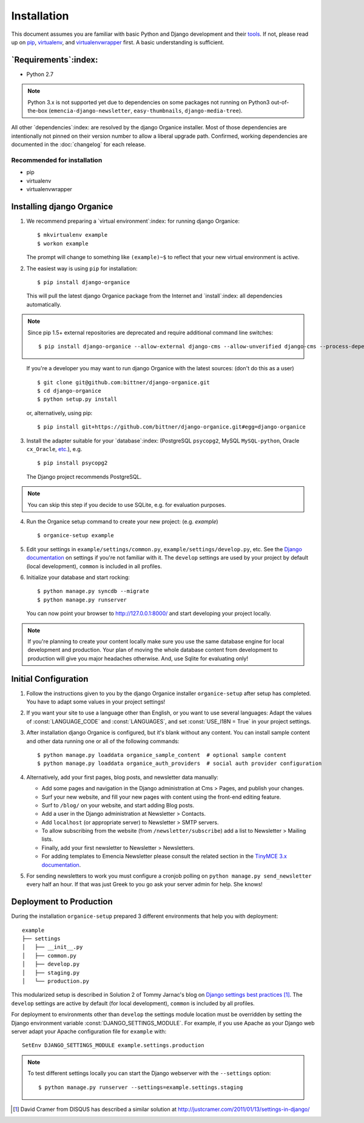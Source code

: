 ============
Installation
============

This document assumes you are familiar with basic Python and Django development and their `tools`_.
If not, please read up on `pip`_, `virtualenv`_, and `virtualenvwrapper`_ first.  A basic
understanding is sufficient.

.. _`tools`: http://www.clemesha.org/blog/modern-python-hacker-tools-virtualenv-fabric-pip/
.. _`pip`: http://www.pip-installer.org/en/latest/
.. _`virtualenv`: http://docs.python-guide.org/en/latest/dev/env/#interpreter-tools
.. _`virtualenvwrapper`: http://www.doughellmann.com/docs/virtualenvwrapper/

`Requirements`:index:
=====================

- Python 2.7

.. NOTE::

   Python 3.x is not supported yet due to dependencies on some packages not running on Python3
   out-of-the-box (``emencia-django-newsletter``, ``easy-thumbnails``, ``django-media-tree``).

All other `dependencies`:index: are resolved by the django Organice installer.  Most of those
dependencies are intentionally not pinned on their version number to allow a liberal upgrade path.
Confirmed, working dependencies are documented in the :doc:`changelog` for each release.

Recommended for installation
----------------------------

- pip
- virtualenv
- virtualenvwrapper

Installing django Organice
==========================

1. We recommend preparing a `virtual environment`:index: for running django Organice::

    $ mkvirtualenv example
    $ workon example

   The prompt will change to something like ``(example)~$`` to reflect that your new virtual
   environment is active.

2. The easiest way is using ``pip`` for installation::

    $ pip install django-organice

   This will pull the latest django Organice package from the Internet and `install`:index: all
   dependencies automatically.

.. NOTE::

   Since pip 1.5+ external repositories are deprecated and require additional command line
   switches::

    $ pip install django-organice --allow-external django-cms --allow-unverified django-cms --process-dependency-links

..

   If you're a developer you may want to run django Organice with the latest sources: (don't do this
   as a user) ::

    $ git clone git@github.com:bittner/django-organice.git
    $ cd django-organice
    $ python setup.py install

   or, alternatively, using pip::

    $ pip install git+https://github.com/bittner/django-organice.git#egg=django-organice

3. Install the adapter suitable for your `database`:index: (PostgreSQL ``psycopg2``, MySQL
   ``MySQL-python``, Oracle ``cx_Oracle``, `etc.`_), e.g. ::

    $ pip install psycopg2

   The Django project recommends PostgreSQL.

.. NOTE::

    You can skip this step if you decide to use SQLite, e.g. for evaluation purposes.

4. Run the Organice setup command to create your new project: (e.g. *example*) ::

    $ organice-setup example

5. Edit your settings in ``example/settings/common.py``, ``example/settings/develop.py``, etc.  See
   the `Django documentation`_ on settings if you're not familiar with it.  The ``develop`` settings
   are used by your project by default (local development), ``common`` is included in all profiles.

6. Initialize your database and start rocking::

    $ python manage.py syncdb --migrate
    $ python manage.py runserver

   You can now point your browser to http://127.0.0.1:8000/ and start developing your project
   locally.

.. NOTE::

    If you're planning to create your content locally make sure you use the same database engine
    for local development and production.  Your plan of moving the whole database content from
    development to production will give you major headaches otherwise.  And, use Sqlite for
    evaluating only!

.. _`etc.`: https://docs.djangoproject.com/en/1.8/topics/install/#database-installation
.. _`Django documentation`: https://docs.djangoproject.com/en/1.8/topics/settings/

Initial Configuration
=====================

#. Follow the instructions given to you by the django Organice installer ``organice-setup`` after
   setup has completed.  You have to adapt some values in your project settings!

#. If you want your site to use a language other than English, or you want to use several languages:
   Adapt the values of :const:`LANGUAGE_CODE` and :const:`LANGUAGES`, and set
   :const:`USE_I18N = True` in your project settings.

#. After installation django Organice is configured, but it's blank without any content.  You can
   install sample content and other data running one or all of the following commands::

    $ python manage.py loaddata organice_sample_content  # optional sample content
    $ python manage.py loaddata organice_auth_providers  # social auth provider configuration

#. Alternatively, add your first pages, blog posts, and newsletter data manually:

   - Add some pages and navigation in the Django administration at Cms > Pages, and publish your
     changes.
   - Surf your new website, and fill your new pages with content using the front-end editing
     feature.
   - Surf to ``/blog/`` on your website, and start adding Blog posts.
   - Add a user in the Django administration at Newsletter > Contacts.
   - Add ``localhost`` (or appropriate server) to Newsletter > SMTP servers.
   - To allow subscribing from the website (from ``/newsletter/subscribe``) add a list to
     Newsletter > Mailing lists.
   - Finally, add your first newsletter to Newsletter > Newsletters.
   - For adding templates to Emencia Newsletter please consult the related section in the
     `TinyMCE 3.x documentation`_.

#. For sending newsletters to work you must configure a cronjob polling on
   ``python manage.py send_newsletter`` every half an hour.  If that was just Greek to you go ask
   your server admin for help.  She knows!

.. _`TinyMCE 3.x documentation`: http://www.tinymce.com/wiki.php/Configuration3x:external_template_list_url

Deployment to Production
========================

During the installation ``organice-setup`` prepared 3 different environments that help you with
deployment::

    example
    ├── settings
    │   ├── __init__.py
    │   ├── common.py
    │   ├── develop.py
    │   ├── staging.py
    │   └── production.py

This modularized setup is described in Solution 2 of Tommy Jarnac's blog on `Django settings best
practices`_ [1]_.  The ``develop`` settings are active by default (for local development),
``common`` is included by all profiles.

For deployment to environments other than ``develop`` the settings module location must be
overridden by setting the Django environment variable :const:`DJANGO_SETTINGS_MODULE`.  For example,
if you use Apache as your Django web server adapt your Apache configuration file for ``example``
with::

    SetEnv DJANGO_SETTINGS_MODULE example.settings.production

.. NOTE::

  To test different settings locally you can start the Django webserver with the ``--settings``
  option::

    $ python manage.py runserver --settings=example.settings.staging


.. _`Django settings best practices`: http://www.sparklewise.com/django-settings-for-production-and-development-best-practices/
.. [1] David Cramer from DISQUS has described a similar solution at http://justcramer.com/2011/01/13/settings-in-django/
